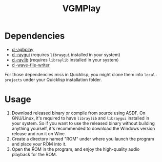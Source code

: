 #+TITLE: VGMPlay
[[file:screenshot.gif]]
* Dependencies
- [[https://github.com/BohongHuang/cl-agbplay][cl-agbplay]]
- [[https://github.com/natefusion/cl-raygui][cl-raygui]] (requires ~libraygui~ installed in your system)
- [[https://github.com/longlene/cl-raylib][cl-raylib]] (requires ~libraylib~ installed in your system)
- [[https://github.com/Frechmatz/cl-wave-file-writer][cl-wave-file-writer]]
For those dependencies miss in Quicklisp, you might clone them into ~local-projects~ under your Quicklisp installation folder.
* Usage
1. Download released binary or compile from source using ASDF. On GNU/Linux,
   it's required to have ~libraylib~ and ~libraygui~ installed in your system. So if you want to use the released binary without building anything yourself,
   it's recommended to download the Windows version release and run it on Wine. 
2. Create a directory named "ROM" under where you launch the program and place your ROM into it.
3. Open the ROM in the program, and enjoy the high-quality audio playback for the ROM.
